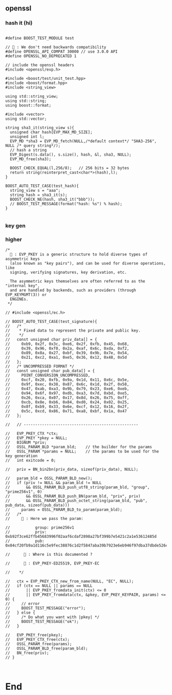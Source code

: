 ** openssl
*** hash it (hi)
#+begin_src c++

#define BOOST_TEST_MODULE test

// 🦜 : We don't need backwards compatibility
#define OPENSSL_API_COMPAT 30000 // use 3.0.0 API
#define OPENSSL_NO_DEPRECATED 1

// include the openssl headers
#include <openssl/evp.h>

#include <boost/test/unit_test.hpp>
#include <boost/format.hpp>
#include <string_view>

using std::string_view;
using std::string;
using boost::format;

#include <vector>
using std::vector;

string sha3_it(string_view s){
  unsigned char hash[EVP_MAX_MD_SIZE];
  unsigned int l;
  EVP_MD *sha3 = EVP_MD_fetch(NULL,/*default context*/ "SHA3-256", NULL /* query string*/);
  // hash a string
  EVP_Digest(s.data(), s.size(), hash, &l, sha3, NULL);
  EVP_MD_free(sha3);

  BOOST_CHECK_EQUAL(l,256/8);   // 256 bits = 32 bytes
  return string(reinterpret_cast<char*>(hash),l);
}

BOOST_AUTO_TEST_CASE(test_hash){
  string_view s = "aaa";
  string hash = sha3_it(s);
  BOOST_CHECK_NE(hash, sha3_it("bbb"));
  // BOOST_TEST_MESSAGE(format("hash: %s") % hash);
}

#+end_src
*** key gen

*** higher
#+begin_src c++
/*
  🐢 : EVP_PKEY is a generic structure to hold diverse types of asymmetric keys
  (also known as "key pairs"), and can be used for diverse operations, like
  signing, verifying signatures, key derivation, etc.

  The asymmetric keys themselves are often referred to as the "internal key",
  and are handled by backends, such as providers (through EVP_KEYMGMT(3)) or
  ENGINEs.
 */

// #include <openssl/ec.h>

// BOOST_AUTO_TEST_CASE(test_signature){
//   /*
//    * Fixed data to represent the private and public key.
//    */
//   const unsigned char priv_data[] = {
//     0xb9, 0x2f, 0x3c, 0xe6, 0x2f, 0xfb, 0x45, 0x68,
//     0x39, 0x96, 0xf0, 0x2a, 0xaf, 0x6c, 0xda, 0xf2,
//     0x89, 0x8a, 0x27, 0xbf, 0x39, 0x9b, 0x7e, 0x54,
//     0x21, 0xc2, 0xa1, 0xe5, 0x36, 0x12, 0x48, 0x5d
//   };
//   /* UNCOMPRESSED FORMAT */
//   const unsigned char pub_data[] = {
//     POINT_CONVERSION_UNCOMPRESSED,
//     0xcf, 0x20, 0xfb, 0x9a, 0x1d, 0x11, 0x6c, 0x5e,
//     0x9f, 0xec, 0x38, 0x87, 0x6c, 0x1d, 0x2f, 0x58,
//     0x47, 0xab, 0xa3, 0x9b, 0x79, 0x23, 0xe6, 0xeb,
//     0x94, 0x6f, 0x97, 0xdb, 0xa3, 0x7d, 0xbd, 0xe5,
//     0x26, 0xca, 0x07, 0x17, 0x8d, 0x26, 0x75, 0xff,
//     0xcb, 0x8e, 0xb6, 0x84, 0xd0, 0x24, 0x02, 0x25,
//     0x8f, 0xb9, 0x33, 0x6e, 0xcf, 0x12, 0x16, 0x2f,
//     0x5c, 0xcd, 0x86, 0x71, 0xa8, 0xbf, 0x1a, 0x47
//   };

//   // --------------------------------------------------

//   EVP_PKEY_CTX *ctx;
//   EVP_PKEY *pkey = NULL;
//   BIGNUM *priv;
//   OSSL_PARAM_BLD *param_bld;    // the builder for the params
//   OSSL_PARAM *params = NULL;    // the params to be used for the key generation
//   int exitcode = 0;

//   priv = BN_bin2bn(priv_data, sizeof(priv_data), NULL);

//   param_bld = OSSL_PARAM_BLD_new();
//   if (priv != NULL && param_bld != NULL
//       && OSSL_PARAM_BLD_push_utf8_string(param_bld, "group", "prime256v1", 0)
//       && OSSL_PARAM_BLD_push_BN(param_bld, "priv", priv)
//       && OSSL_PARAM_BLD_push_octet_string(param_bld, "pub", pub_data, sizeof(pub_data)))
//     params = OSSL_PARAM_BLD_to_param(param_bld);
//   /*
//     🐢 : Here we pass the param:

//           group: prime256v1
//           priv: 0xb92f3ce62ffb45683996f02aaf6cdaf2898a27bf399b7e5421c2a1e53612485d
//           pub: 0x04cf20fb9a1d116c5e9fec38876c1d2f5847aba39b7923e6eb946f97dba37dbde526ca07178d2675ffcb8eb684d02402258fb9336ecf12162f5ccd8671a8bf1a47

//      🦜 : Where is this documented ?

//      🐢 : EVP_PKEY-ED25519, EVP_PKEY-EC

//    */

//   ctx = EVP_PKEY_CTX_new_from_name(NULL, "EC", NULL);
//   if (ctx == NULL || params == NULL
//       || EVP_PKEY_fromdata_init(ctx) <= 0
//       || EVP_PKEY_fromdata(ctx, &pkey, EVP_PKEY_KEYPAIR, params) <= 0) {
//     // error
//     BOOST_TEST_MESSAGE("error");
//   } else {
//     /* Do what you want with |pkey| */
//     BOOST_TEST_MESSAGE("ok");
//   }

//   EVP_PKEY_free(pkey);
//   EVP_PKEY_CTX_free(ctx);
//   OSSL_PARAM_free(params);
//   OSSL_PARAM_BLD_free(param_bld);
//   BN_free(priv);
// }


#+end_src
* End
# Local Variables:
# org-what-lang-is-for: "c++"
# End:
